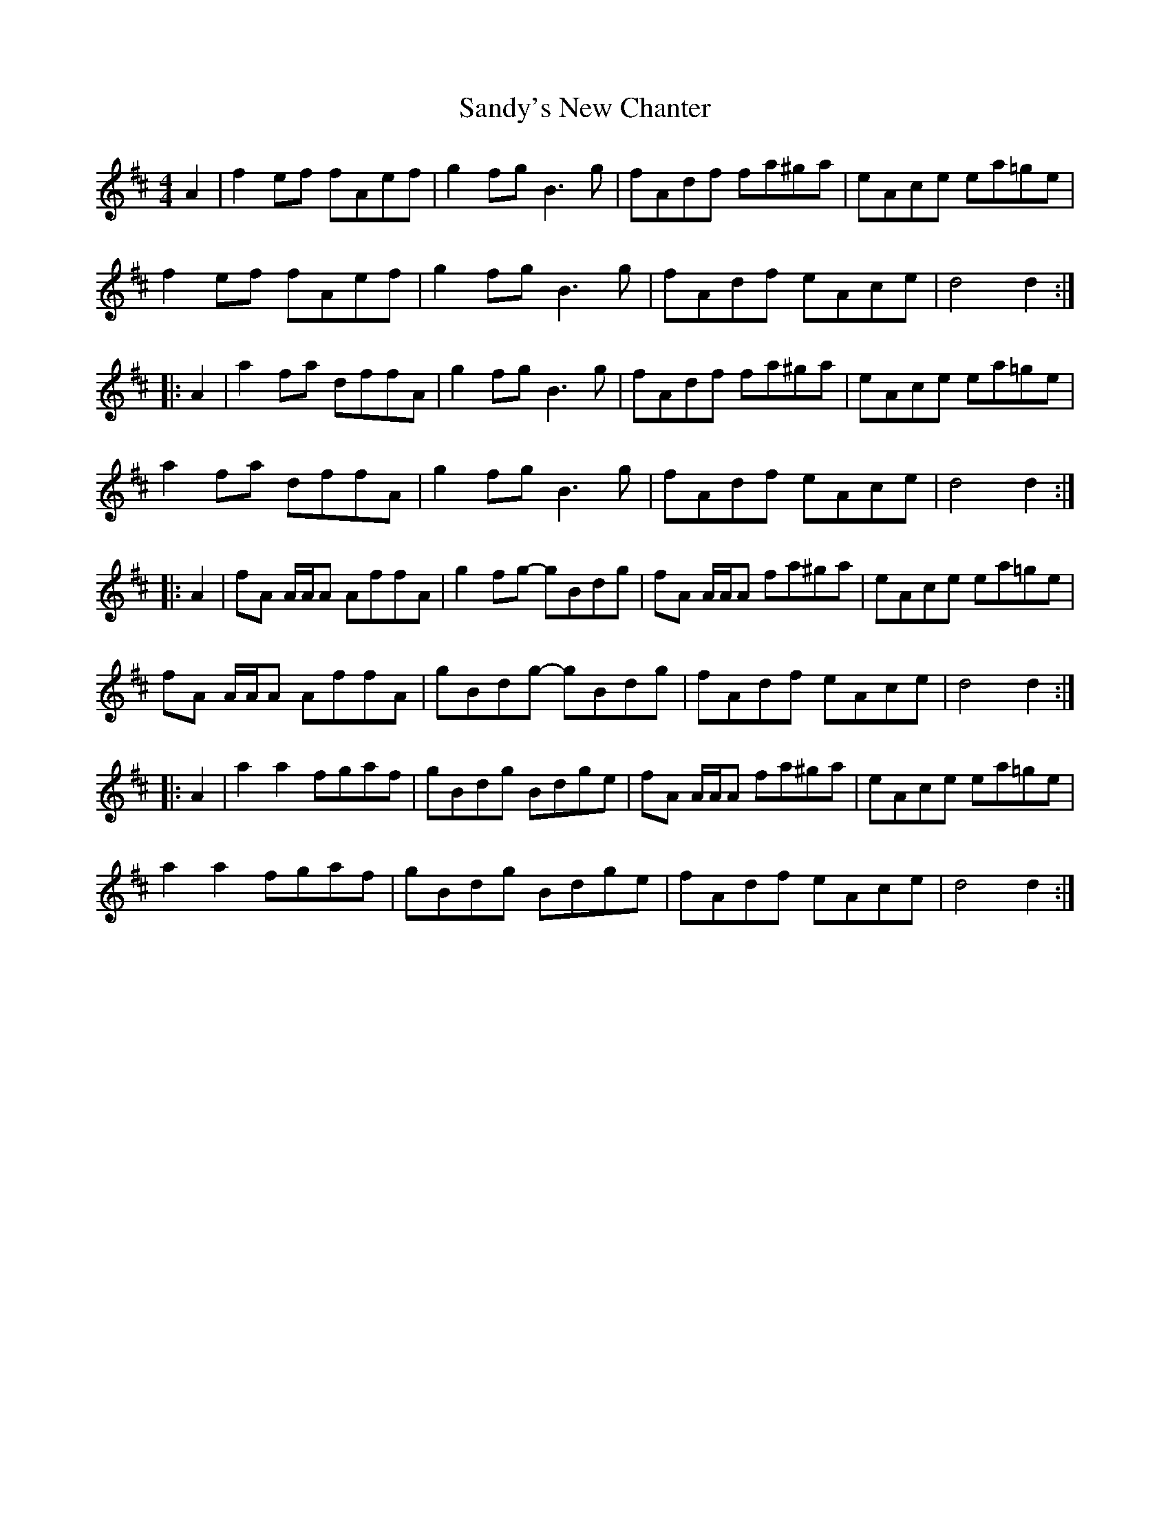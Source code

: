 X: 35920
T: Sandy's New Chanter
R: hornpipe
M: 4/4
K: Dmajor
A2|f2ef fAef|g2fg B3g|fAdf fa^ga|eAce ea=ge|
f2ef fAef|g2fg B3g|fAdf eAce|d4 d2:|
|:A2|a2fa dffA|g2fg B3g|fAdf fa^ga|eAce ea=ge|
a2fa dffA|g2fg B3g|fAdf eAce|d4 d2:|
|:A2|fA A/A/A AffA|g2fg- gBdg|fA A/A/A fa^ga|eAce ea=ge|
fA A/A/A AffA|gBdg- gBdg|fAdf eAce|d4 d2:|
|:A2|a2a2 fgaf|gBdg Bdge|fA A/A/A fa^ga|eAce ea=ge|
a2a2 fgaf|gBdg Bdge|fAdf eAce|d4 d2:|

